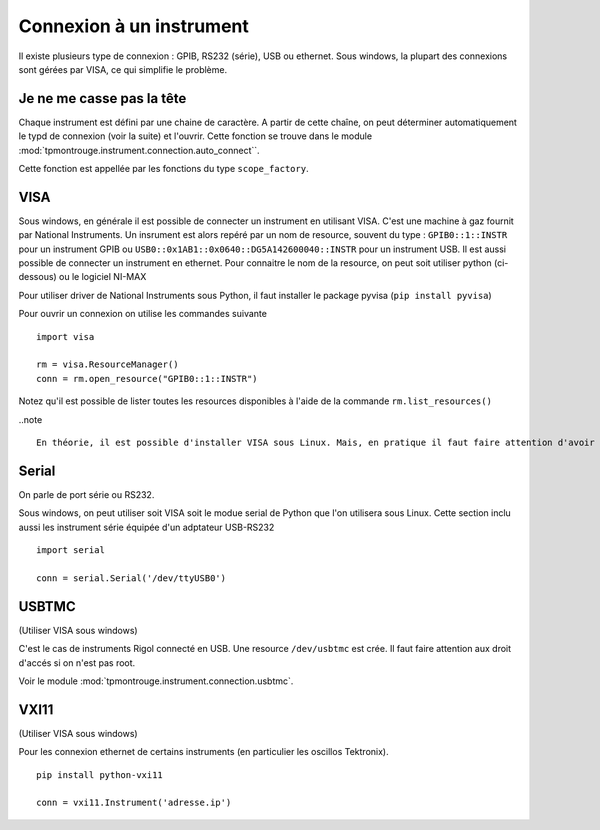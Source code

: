 =========================
Connexion à un instrument
=========================

Il existe plusieurs type de connexion : GPIB, RS232 (série), USB ou ethernet. Sous windows, la plupart des connexions sont gérées par VISA, ce qui simplifie le problème. 

Je ne me casse pas la tête
==========================

Chaque instrument est défini par une chaine de caractère. A partir de cette chaîne, on peut déterminer automatiquement le typd de connexion (voir la suite) et l'ouvrir. Cette fonction se trouve dans le module :mod:`tpmontrouge.instrument.connection.auto_connect``. 

Cette fonction est appellée par les fonctions du type ``scope_factory``.

VISA
====

Sous windows, en générale il est possible de connecter un instrument en utilisant VISA. C'est une machine à gaz fournit par National Instruments. Un insrument est alors repéré par un nom de resource, souvent du type : ``GPIB0::1::INSTR`` pour un instrument GPIB ou ``USB0::0x1AB1::0x0640::DG5A142600040::INSTR`` pour un instrument USB. Il est aussi possible de connecter un instrument en ethernet. Pour connaitre le nom de la resource, on peut soit utiliser python (ci-dessous) ou le logiciel NI-MAX

Pour utiliser driver de National Instruments sous Python, il faut installer le package pyvisa (``pip install pyvisa``)

Pour ouvrir un connexion on utilise les commandes suivante :: 

    import visa

    rm = visa.ResourceManager()
    conn = rm.open_resource("GPIB0::1::INSTR")

Notez qu'il est possible de lister toutes les resources disponibles à l'aide de la commande ``rm.list_resources()``

..note ::

    En théorie, il est possible d'installer VISA sous Linux. Mais, en pratique il faut faire attention d'avoir la version bein spécifique du noyau pour lequel le driver a été installé. 



Serial
======

On parle de port série ou RS232. 

Sous windows, on peut utiliser soit VISA soit le modue serial de Python que l'on utilisera sous Linux. Cette section inclu aussi les instrument série équipée d'un adptateur USB-RS232 ::

    import serial

    conn = serial.Serial('/dev/ttyUSB0')

USBTMC
======

(Utiliser VISA sous windows)

C'est le cas de instruments Rigol connecté en USB. Une resource ``/dev/usbtmc`` est crée. Il faut faire attention aux droit d'accés si on n'est pas root. 

Voir le module :mod:`tpmontrouge.instrument.connection.usbtmc`. 


VXI11
=====

(Utiliser VISA sous windows)

Pour les connexion ethernet de certains instruments (en particulier les oscillos Tektronix). ::

    pip install python-vxi11

    conn = vxi11.Instrument('adresse.ip')


